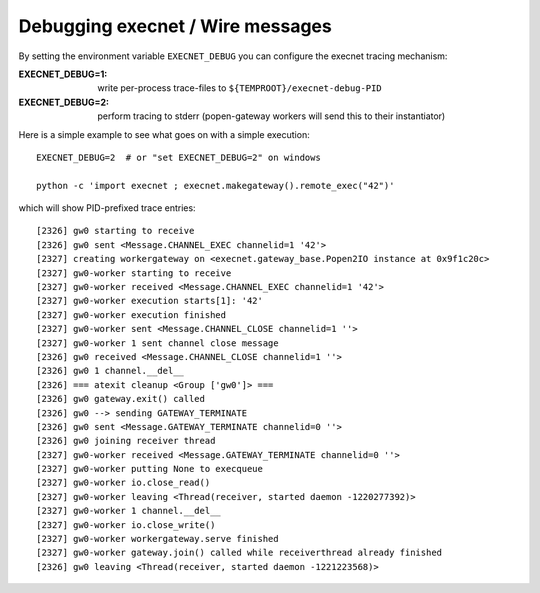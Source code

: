 
Debugging execnet / Wire messages
===============================================================

By setting the environment variable ``EXECNET_DEBUG`` you can
configure the execnet tracing mechanism:

:EXECNET_DEBUG=1:  write per-process trace-files to ``${TEMPROOT}/execnet-debug-PID``
:EXECNET_DEBUG=2:  perform tracing to stderr (popen-gateway workers will send this to their instantiator)

Here is a simple example to see what goes on with a simple execution::

    EXECNET_DEBUG=2  # or "set EXECNET_DEBUG=2" on windows

    python -c 'import execnet ; execnet.makegateway().remote_exec("42")'

which will show PID-prefixed trace entries::

    [2326] gw0 starting to receive
    [2326] gw0 sent <Message.CHANNEL_EXEC channelid=1 '42'>
    [2327] creating workergateway on <execnet.gateway_base.Popen2IO instance at 0x9f1c20c>
    [2327] gw0-worker starting to receive
    [2327] gw0-worker received <Message.CHANNEL_EXEC channelid=1 '42'>
    [2327] gw0-worker execution starts[1]: '42'
    [2327] gw0-worker execution finished
    [2327] gw0-worker sent <Message.CHANNEL_CLOSE channelid=1 ''>
    [2327] gw0-worker 1 sent channel close message
    [2326] gw0 received <Message.CHANNEL_CLOSE channelid=1 ''>
    [2326] gw0 1 channel.__del__
    [2326] === atexit cleanup <Group ['gw0']> ===
    [2326] gw0 gateway.exit() called
    [2326] gw0 --> sending GATEWAY_TERMINATE
    [2326] gw0 sent <Message.GATEWAY_TERMINATE channelid=0 ''>
    [2326] gw0 joining receiver thread
    [2327] gw0-worker received <Message.GATEWAY_TERMINATE channelid=0 ''>
    [2327] gw0-worker putting None to execqueue
    [2327] gw0-worker io.close_read()
    [2327] gw0-worker leaving <Thread(receiver, started daemon -1220277392)>
    [2327] gw0-worker 1 channel.__del__
    [2327] gw0-worker io.close_write()
    [2327] gw0-worker workergateway.serve finished
    [2327] gw0-worker gateway.join() called while receiverthread already finished
    [2326] gw0 leaving <Thread(receiver, started daemon -1221223568)>
